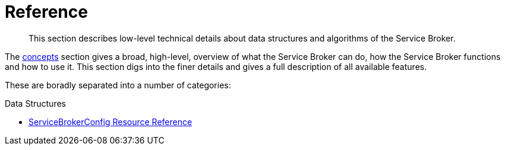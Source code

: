 = Reference

[abstract]
This section describes low-level technical details about data structures and algorithms of the Service Broker.

ifdef::env-github[]
:imagesdir: https://github.com/couchbase/service-broker/raw/master/documentation/modules/ROOT/assets/images
endif::[]

The xref:concepts.adoc[concepts] section gives a broad, high-level, overview of what the Service Broker can do, how the Service Broker functions and how to use it.
This section digs into the finer details and gives a full description of all available features.

These are boradly separated into a number of categories:

.Data Structures

** xref:reference-servicebrokerconfigs.adoc[ServiceBrokerConfig Resource Reference]
